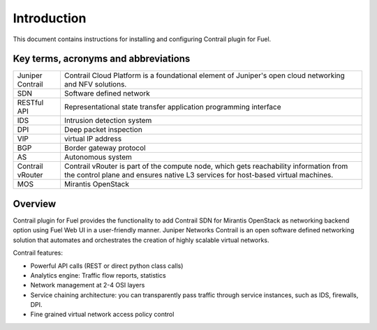 Introduction
============

This document contains instructions for installing and configuring Contrail plugin for Fuel.

Key terms, acronyms and abbreviations
-------------------------------------

+--------------------+-------------------------------------------------------------------+
| Juniper Contrail   | Contrail Cloud Platform is a foundational element of Juniper's    |
|                    | open cloud networking and NFV solutions.                          |
+--------------------+-------------------------------------------------------------------+
| SDN                | Software defined network                                          |
+--------------------+-------------------------------------------------------------------+
| RESTful API        | Representational state transfer application programming interface |
+--------------------+-------------------------------------------------------------------+
| IDS                | Intrusion detection system                                        |
+--------------------+-------------------------------------------------------------------+
| DPI                | Deep packet inspection                                            |
+--------------------+-------------------------------------------------------------------+
| VIP                | virtual IP address                                                |
+--------------------+-------------------------------------------------------------------+
| BGP                | Border gateway protocol                                           |
+--------------------+-------------------------------------------------------------------+
| AS                 | Autonomous system                                                 |
+--------------------+-------------------------------------------------------------------+
| Contrail vRouter   | Contrail vRouter is part of the compute node, which gets          |
|                    | reachability information from the control plane and ensures native|
|                    | L3 services for host-based virtual machines.                      |
+--------------------+-------------------------------------------------------------------+
| MOS                | Mirantis OpenStack                                                |
+--------------------+-------------------------------------------------------------------+

Overview
--------

Contrail plugin for Fuel provides the functionality to add Contrail SDN for Mirantis OpenStack as networking backend option
using Fuel Web UI in a user-friendly manner.
Juniper Networks Contrail is an open software defined networking solution that automates and orchestrates the creation of
highly scalable virtual networks.

Contrail features:

*   Powerful API calls (REST or direct python class calls)

*   Analytics engine: Traffic flow reports, statistics

*   Network management at 2-4 OSI layers

*   Service chaining architecture: you can transparently pass traffic through service instances, such as IDS, firewalls, DPI.

*   Fine grained virtual network access policy control

